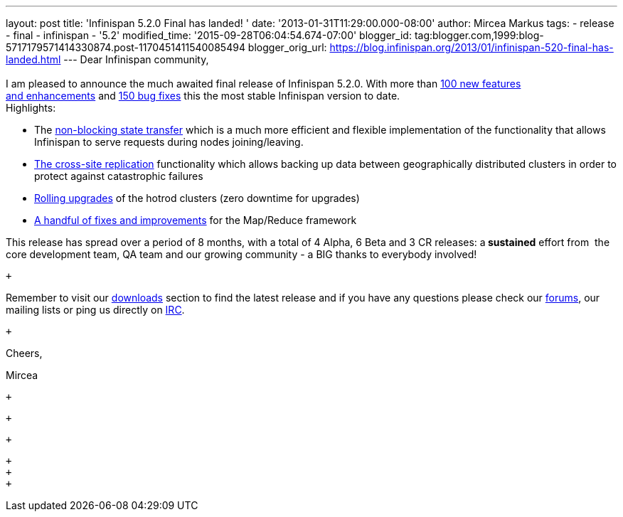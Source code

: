 ---
layout: post
title: 'Infinispan 5.2.0 Final has landed! '
date: '2013-01-31T11:29:00.000-08:00'
author: Mircea Markus
tags:
- release
- final
- infinispan
- '5.2'
modified_time: '2015-09-28T06:04:54.674-07:00'
blogger_id: tag:blogger.com,1999:blog-5717179571414330874.post-1170451411540085494
blogger_orig_url: https://blog.infinispan.org/2013/01/infinispan-520-final-has-landed.html
---
Dear Infinispan community, +
 +
I am pleased to announce the much awaited final release of Infinispan
5.2.0. With more than
https://issues.jboss.org/issues/?jql=project%20%3D%20ISPN%20AND%20issuetype%20in%20(Enhancement%2C%20%22Feature%20Request%22)%20AND%20fixVersion%20%3D%20%225.2.0.Final%22%20AND%20status%20in%20(Resolved%2C%20Closed)%20ORDER%20BY%20priority%20DESC%2C%20assignee%20ASC%2C%20key%20DESC[100
new features and enhancements] and
https://issues.jboss.org/issues/?jql=project%20%3D%20ISPN%20AND%20issuetype%20%3D%20Bug%20AND%20fixVersion%20%3D%20%225.2.0.Final%22%20AND%20status%20in%20(Resolved%2C%20Closed)%20ORDER%20BY%20priority%20DESC%2C%20assignee%20ASC%2C%20key%20DESC[150
bug fixes] this the most stable Infinispan version to date. +
Highlights: +

* The
https://community.jboss.org/wiki/Non-BlockingStateTransferV2[non-blocking
state transfer] which is a much more efficient and flexible
implementation of the functionality that allows Infinispan to serve
requests during nodes joining/leaving. 
* https://docs.jboss.org/author/display/ISPN/Cross+site+replication[The
cross-site replication] functionality which allows backing up data
between geographically distributed clusters in order to protect against
catastrophic failures
* https://issues.jboss.org/browse/ISPN-1410[Rolling upgrades] of the
hotrod clusters (zero downtime for upgrades)
* https://issues.jboss.org/issues/?jql=project%20%3D%20ISPN%20AND%20issuetype%20in%20(standardIssueTypes()%2C%20subTaskIssueTypes()%2C%20Bug%2C%20Enhancement%2C%20%22Feature%20Request%22)%20AND%20fixVersion%20%3D%20%225.2.0.Final%22%20AND%20status%20in%20(Resolved%2C%20Closed)%20ORDER%20BY%20priority%20DESC%2C%20assignee%20ASC%2C%20key%20DESC[A
handful of fixes and improvements] for the Map/Reduce framework

This release has spread over a period of 8 months, with a total of 4
Alpha, 6 Beta and 3 CR releases: a** sustained** effort from  the
core development team, QA team and our growing community - a BIG thanks
to everybody involved!

 +

Remember to visit
our http://www.jboss.org/infinispan/downloads[downloads] section to find
the latest release and if you have any questions please check
our http://www.jboss.org/infinispan/forums[forums], our mailing lists or
ping us directly on irc://irc.freenode.org/infinispan[IRC].

 +

Cheers,

Mircea

 +

 +

 +

 +
 +
 +
